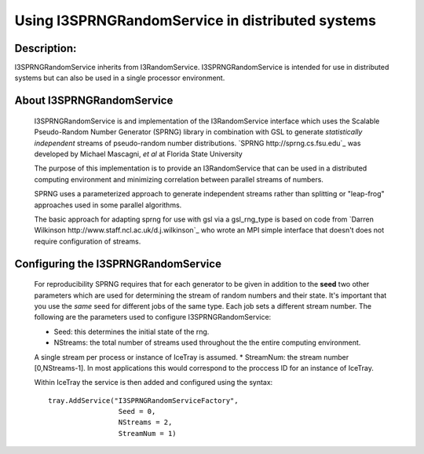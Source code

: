 Using I3SPRNGRandomService in distributed systems
-------------------------------------------------

Description:
&&&&&&&&&&&&

I3SPRNGRandomService inherits from I3RandomService. I3SPRNGRandomService is 
intended for use in distributed systems but can also be used in a single 
processor environment. 

About I3SPRNGRandomService
&&&&&&&&&&&&&&&&&&&&&&&&&&

 I3SPRNGRandomService is and implementation of the I3RandomService interface
 which uses the Scalable Pseudo-Random Number Generator (SPRNG) library in
 combination with GSL to generate *statistically independent* streams of 
 pseudo-random number distributions.
 `SPRNG http://sprng.cs.fsu.edu`_  was developed by Michael Mascagni, 
 *et al* at Florida State University
 
 The purpose of this implementation is to provide an I3RandomService that
 can be used in a distributed computing environment and minimizing
 correlation between parallel streams of numbers. 

 SPRNG uses a parameterized approach to generate independent streams rather
 than splitting or "leap-frog" approaches used in some parallel algorithms.

 The basic approach for adapting sprng for use with gsl via a gsl_rng_type 
 is based on code from `Darren Wilkinson http://www.staff.ncl.ac.uk/d.j.wilkinson`_
 who wrote an MPI simple interface that doesn't does not require configuration 
 of streams.


Configuring the I3SPRNGRandomService
&&&&&&&&&&&&&&&&&&&&&&&&&&&&&&&&&&&&

 For reproducibility SPRNG requires that for each generator to be given in
 addition to the **seed** two other parameters which are used for
 determining the stream of random numbers and their state. It's important that
 you use the *same* seed for different jobs of the same type.  Each job sets a 
 different stream number.  The following are the parameters used to configure 
 I3SPRNGRandomService:

 * Seed: this determines the initial state of the rng.
 * NStreams: the total number of streams used throughout the the entire computing environment. 
 A single stream per process or instance of IceTray is assumed.
 * StreamNum: the stream number [0,NStreams-1]. In most applications this
 would correspond to the proccess ID for an instance of IceTray.

 Within IceTray the service is then added and configured using the syntax: ::

	tray.AddService("I3SPRNGRandomServiceFactory",
	                 Seed = 0,
	                 NStreams = 2,
	                 StreamNum = 1)

